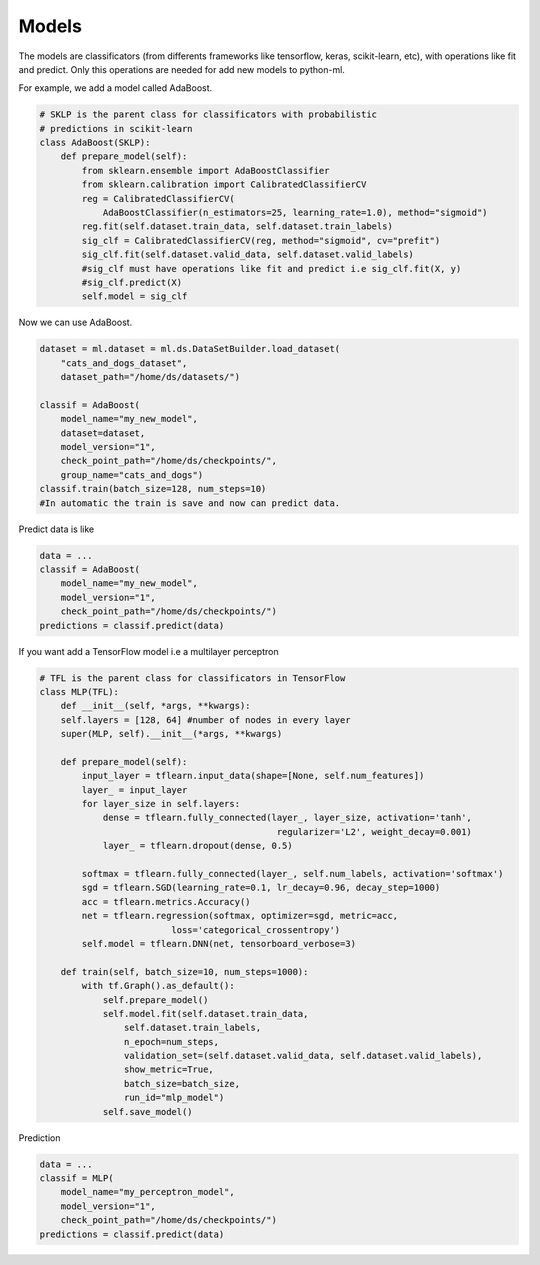 Models
=====================================

The models are classificators (from differents frameworks like tensorflow, keras, 
scikit-learn, etc), with operations like fit and predict. Only this operations are
needed for add new models to python-ml.

For example, we add a model called AdaBoost.

.. code-block:: python

    # SKLP is the parent class for classificators with probabilistic 
    # predictions in scikit-learn
    class AdaBoost(SKLP):
        def prepare_model(self):
            from sklearn.ensemble import AdaBoostClassifier
            from sklearn.calibration import CalibratedClassifierCV
            reg = CalibratedClassifierCV(
                AdaBoostClassifier(n_estimators=25, learning_rate=1.0), method="sigmoid")
            reg.fit(self.dataset.train_data, self.dataset.train_labels)
            sig_clf = CalibratedClassifierCV(reg, method="sigmoid", cv="prefit")
            sig_clf.fit(self.dataset.valid_data, self.dataset.valid_labels)
            #sig_clf must have operations like fit and predict i.e sig_clf.fit(X, y)
            #sig_clf.predict(X)
            self.model = sig_clf


Now we can use AdaBoost.

.. code-block:: python

    dataset = ml.dataset = ml.ds.DataSetBuilder.load_dataset(
        "cats_and_dogs_dataset", 
        dataset_path="/home/ds/datasets/")

    classif = AdaBoost(
        model_name="my_new_model",
        dataset=dataset,
        model_version="1",
        check_point_path="/home/ds/checkpoints/",
        group_name="cats_and_dogs")
    classif.train(batch_size=128, num_steps=10)
    #In automatic the train is save and now can predict data.

Predict data is like
    
.. code-block:: python

    data = ...
    classif = AdaBoost(
        model_name="my_new_model",
        model_version="1",
        check_point_path="/home/ds/checkpoints/")
    predictions = classif.predict(data)

If you want add a TensorFlow model i.e a multilayer perceptron

.. code-block:: python

    # TFL is the parent class for classificators in TensorFlow
    class MLP(TFL):
        def __init__(self, *args, **kwargs):
        self.layers = [128, 64] #number of nodes in every layer
        super(MLP, self).__init__(*args, **kwargs)

        def prepare_model(self):
            input_layer = tflearn.input_data(shape=[None, self.num_features])
            layer_ = input_layer
            for layer_size in self.layers:
                dense = tflearn.fully_connected(layer_, layer_size, activation='tanh',
                                                 regularizer='L2', weight_decay=0.001)
                layer_ = tflearn.dropout(dense, 0.5)

            softmax = tflearn.fully_connected(layer_, self.num_labels, activation='softmax')
            sgd = tflearn.SGD(learning_rate=0.1, lr_decay=0.96, decay_step=1000)
            acc = tflearn.metrics.Accuracy()
            net = tflearn.regression(softmax, optimizer=sgd, metric=acc,
                             loss='categorical_crossentropy')
            self.model = tflearn.DNN(net, tensorboard_verbose=3)

        def train(self, batch_size=10, num_steps=1000):
            with tf.Graph().as_default():
                self.prepare_model()
                self.model.fit(self.dataset.train_data, 
                    self.dataset.train_labels, 
                    n_epoch=num_steps, 
                    validation_set=(self.dataset.valid_data, self.dataset.valid_labels),
                    show_metric=True, 
                    batch_size=batch_size,
                    run_id="mlp_model")
                self.save_model()

Prediction

.. code-block:: python
    
    data = ...
    classif = MLP(
        model_name="my_perceptron_model",
        model_version="1",
        check_point_path="/home/ds/checkpoints/")
    predictions = classif.predict(data)
